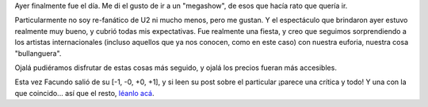 .. title: U2 en Buenos Aires
.. slug: u2_en_buenos_aires
.. date: 2006-03-03 00:45:22 UTC-03:00
.. tags: Música,recitales,u2
.. category: 
.. link: 
.. description: 
.. type: text
.. author: cHagHi
.. from_wp: True

Ayer finalmente fue el día. Me di el gusto de ir a un "megashow", de
esos que hacía rato que quería ir.

Particularmente no soy re-fanático de U2 ni mucho menos, pero me gustan.
Y el espectáculo que brindaron ayer estuvo realmente muy bueno, y cubrió
todas mis expectativas. Fue realmente una fiesta, y creo que seguimos
sorprendiendo a los artistas internacionales (incluso aquellos que ya
nos conocen, como en este caso) con nuestra euforia, nuestra cosa
"bullanguera".

Ojalá pudiéramos disfrutar de estas cosas más seguido, y ojalá los
precios fueran más accesibles.

Esta vez Facundo salió de su [-1, -0, +0, +1], y si leen su post sobre
el particular ¡parece una crítica y todo! Y una con la que coincido...
así que el resto, `léanlo acá`_.

.. _léanlo acá: http://www.taniquetil.com.ar/plog/index.php?op=ViewArticle&articleId=169&blogId=1
